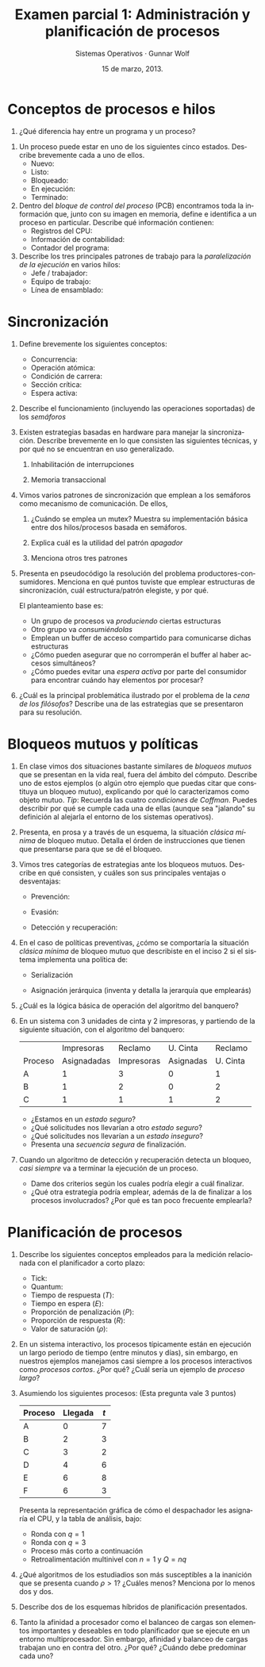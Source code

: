 #+TITLE: Examen parcial 1: Administración y planificación de procesos
#+AUTHOR: Sistemas Operativos · Gunnar Wolf
#+DATE: 15 de marzo, 2013.
#+OPTIONS: num:t toc:nil
#+LATEX_HEADER: \usepackage{setspace}
#+LATEX_HEADER: \usepackage[margin=2cm]{geometry}
#+LATEX_HEADER: \usepackage[spanish]{babel}
#+LANGUAGE: es

* Conceptos de procesos e hilos
 1. ¿Qué diferencia hay entre un programa y un proceso?
\vskip 1cm

 2. Un proceso puede estar en uno de los siguientes cinco
    estados. Describe brevemente cada a uno de ellos.
    - Nuevo:
    - Listo:
    - Bloqueado:
    - En ejecución:
    - Terminado:

 3. Dentro del /bloque de control del proceso/ (PCB) encontramos toda
    la información que, junto con su imagen en memoria, define e
    identifica a un proceso en particular. Describe qué información
    contienen:
    - Registros del CPU:
      \vskip 0.5cm
    - Información de contabilidad:
      \vskip 0.5cm
    - Contador del programa:
      \vskip 0.5cm

 4. Describe los tres principales patrones de trabajo para la
    /paralelización de la ejecución/ en varios hilos:
    - Jefe / trabajador:
      \vskip 0.5cm
    - Equipo de trabajo:
      \vskip 0.5cm
    - Línea de ensamblado:
      \vskip 0.5cm

* Sincronización
 1. Define brevemente los siguientes conceptos:
    - Concurrencia:
      \vskip 0.5cm
    - Operación atómica:
      \vskip 0.5cm
    - Condición de carrera:
      \vskip 0.5cm
    - Sección crítica:
      \vskip 0.5cm
    - Espera activa:
      \vskip 0.5cm

 2. Describe el funcionamiento (incluyendo las operaciones soportadas) de los /semáforos/
    \vskip 2cm

 3. Existen estrategias basadas en hardware para manejar la
    sincronización. Describe brevemente en lo que consisten las
    siguientes técnicas, y por qué no se encuentran en uso
    generalizado.

    2. Inhabilitación de interrupciones

    3. Memoria transaccional

 4. Vimos varios patrones de sincronización que emplean a los semáforos
    como mecanismo de comunicación. De ellos,

    1. ¿Cuándo se emplea un mutex? Muestra su implementación básica
       entre dos hilos/procesos basada en semáforos.

    2. Explica cuál es la utilidad del patrón /apagador/

    3. Menciona otros tres patrones

 5. Presenta en pseudocódigo la resolución del problema
    productores-consumidores. Menciona en qué puntos tuviste que
    emplear estructuras de sincronización, cuál estructura/patrón
    elegiste, y por qué.

    El planteamiento base es:
    - Un grupo de procesos va /produciendo/ ciertas estructuras
    - Otro grupo va /consumiéndolas/
    - Emplean un buffer de acceso compartido para comunicarse dichas
      estructuras
    - ¿Cómo pueden asegurar que no corromperán el buffer al haber
      accesos simultáneos?
    - ¿Cómo puedes evitar una /espera activa/ por parte del consumidor
      para encontrar cuándo hay elementos por procesar?

 6. ¿Cuál es la principal problemática ilustrado por el problema de la
    /cena de los filósofos/? Describe una de las estrategias que se
    presentaron para su resolución.

* Bloqueos mutuos y políticas

1. En clase vimos dos situaciones bastante similares de /bloqueos
   mutuos/ que se presentan en la vida real, fuera del ámbito del
   cómputo. Describe uno de estos ejemplos (o algún otro ejemplo que
   puedas citar que constituya un bloqueo mutuo), explicando por qué
   lo caracterizamos como objeto mutuo. /Tip/: Recuerda las cuatro
   /condiciones de Coffman/. Puedes describir por qué se cumple cada
   una de ellas (aunque sea "jalando" su definición al alejarla el
   entorno de los sistemas operativos).

2. Presenta, en prosa y a través de un esquema, la situación /clásica
   mínima/ de bloqueo mutuo. Detalla el órden de instrucciones que
   tienen que presentarse para que se dé el bloqueo.

3. Vimos tres categorías de estrategias ante los bloqueos
   mutuos. Describe en qué consisten, y cuáles son sus principales
   ventajas o desventajas:

   - Prevención:

   - Evasión:

   - Detección y recuperación:

4. En el caso de políticas preventivas, ¿cómo se comportaría la
   situación /clásica mínima/ de bloqueo mutuo que describiste en el
   inciso 2 si el sistema implementa una política de:

   - Serialización

   - Asignación jerárquica (inventa y detalla la jerarquía que emplearás)

5. ¿Cuál es la lógica básica de operación del algoritmo del banquero?

6. En un sistema con 3 unidades de cinta y 2 impresoras, y partiendo
   de la siguiente situación, con el algoritmo del banquero:
   |         |  Impresoras |    Reclamo |  U. Cinta |  Reclamo |
   | Proceso | Asignadadas | Impresoras | Asignadas | U. Cinta |
   |---------+-------------+------------+-----------+----------|
   | A       |           1 |          3 |         0 |        1 |
   | B       |           1 |          2 |         0 |        2 |
   | C       |           1 |          1 |         1 |        2 |
   - ¿Estamos en un /estado seguro/?
   - ¿Qué solicitudes nos llevarían a otro /estado seguro/?
   - ¿Qué solicitudes nos llevarían a un /estado inseguro/?
   - Presenta una /secuencia segura/ de finalización.

7. Cuando un algoritmo de detección y recuperación detecta un bloqueo,
   /casi siempre/ va a terminar la ejecución de un proceso.
   - Dame dos criterios según los cuales podría elegir a cuál
     finalizar.
   - ¿Qué otra estrategia podría emplear, además de la de finalizar a
     los procesos involucrados? ¿Por qué es tan poco frecuente emplearla?

* Planificación de procesos
1. Describe los siguientes conceptos empleados para la medición
   relacionada con el planificador a corto plazo:
   - Tick:
   - Quantum:
   - Tiempo de respuesta ($T$):
   - Tiempo en espera ($E$):
   - Proporción de penalización ($P$):
   - Proporción de respuesta ($R$):
   - Valor de saturación ($\rho$):

2. En un sistema interactivo, los procesos típicamente están en
   ejecución un largo periodo de tiempo (entre minutos y días), sin
   embargo, en nuestros ejemplos manejamos casi siempre a los procesos
   interactivos como /procesos cortos/. ¿Por qué? ¿Cuál sería un
   ejemplo de /proceso largo/?

3. Asumiendo los siguientes procesos: (Esta pregunta vale 3 puntos)
   | Proceso | Llegada | $t$ |
   |---------+---------+-----|
   | A       | 0       | 7   |
   | B       | 2       | 3   |
   | C       | 3       | 2   |
   | D       | 4       | 6   |
   | E       | 6       | 8   |
   | F       | 6       | 3   |
   Presenta la representación gráfica de cómo el despachador les
   asignaría el CPU, y la tabla de análisis, bajo:
   - Ronda con $q=1$
   - Ronda con $q=3$
   - Proceso más corto a continuación
   - Retroalimentación multinivel con $n=1$ y $Q=nq$

4. ¿Qué algoritmos de los estudiadios son más susceptibles a la
   inanición que se presenta cuando $\rho > 1$? ¿Cuáles menos?
   Menciona por lo menos dos y dos.

5. Describe dos de los esquemas híbridos de planificación presentados.

6. Tanto la afinidad a procesador como el balanceo de cargas son
   elementos importantes y deseables en todo planificador que se
   ejecute en un entorno multiprocesador. Sin embargo, afinidad y
   balanceo de cargas trabajan uno en contra del otro. ¿Por qué?
   ¿Cuándo debe predominar cada uno?
